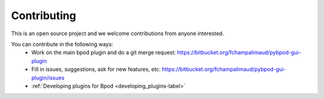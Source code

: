 
.. _contributing-label:

************
Contributing
************

This is an open source project and we welcome contributions from anyone interested.

You can contribute in the following ways:
    * Work on the main bpod plugin and do a git merge request: https://bitbucket.org/fchampalimaud/pybpod-gui-plugin
    * Fill in issues, suggestions, ask for new features, etc: https://bitbucket.org/fchampalimaud/pybpod-gui-plugin/issues
    * :ref:`Developing plugins for Bpod <developing_plugins-label>`

